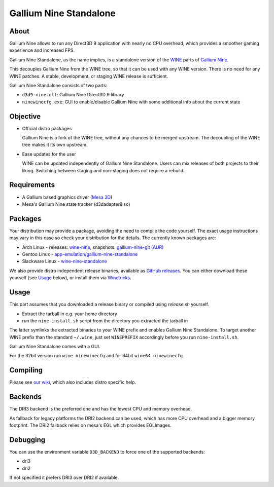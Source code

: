 Gallium Nine Standalone |buildstate|
====================================

.. |buildstate| image:: https://github.com/iXit/wine-nine-standalone/actions/workflows/build.yml/badge.svg?branch=master
    :target: https://github.com/dhewg/wine-nine-standalone/actions

.. image:: https://wiki.ixit.cz/_media/gallium-nine.png
    :target: https://wiki.ixit.cz/d3d9

About
-----
Gallium Nine allows to run any Direct3D 9 application with nearly no CPU overhead, which provides a smoother gaming experience and increased FPS.

Gallium Nine Standalone, as the name implies, is a standalone version of the `WINE <https://www.winehq.org/>`_ parts of `Gallium Nine <https://github.com/iXit/wine>`_.

This decouples Gallium Nine from the WINE tree, so that it can be used with any WINE version. There is no need for any WINE patches. A stable, development, or staging WINE release is sufficient.

Gallium Nine Standalone consists of two parts:

* ``d3d9-nine.dll``: Gallium Nine Direct3D 9 library
* ``ninewinecfg.exe``: GUI to enable/disable Gallium Nine with some additional info about the current state

Objective
---------
* Official distro packages

  Gallium Nine is a fork of the WINE tree, without any chances to be merged upstream. The decoupling of the WINE tree makes it its own upstream.

* Ease updates for the user

  WINE can be updated independently of Gallium Nine Standalone. Users can mix releases of both projects to their liking. Switching between staging and non-staging does not require a rebuild.

Requirements
------------
* A Gallium based graphics driver (`Mesa 3D <https://www.mesa3d.org/>`_)
* Mesa's Gallium Nine state tracker (d3dadapter9.so)

Packages
--------
Your distribution may provide a package, avoiding the need to compile the code yourself. The exact usage instructions may vary in this case so check your distribution for the details. The currently known packages are:

* Arch Linux - releases: `wine-nine <https://www.archlinux.org/packages/multilib/x86_64/wine-nine/>`_, snapshots: `gallium-nine-git (AUR) <https://aur.archlinux.org/packages/gallium-nine-git>`_
* Gentoo Linux - `app-emulation/gallium-nine-standalone <https://packages.gentoo.org/packages/app-emulation/gallium-nine-standalone>`_
* Slackware Linux - `wine-nine-standalone <https://slackbuilds.org/apps/wine-nine-standalone/>`_

We also provide distro independent release binaries, available as `GitHub releases <https://github.com/iXit/wine-nine-standalone/releases>`_. You can either download these yourself (see Usage_ below), or install them via `Winetricks <https://github.com/Winetricks/winetricks>`_.

Usage
-----
This part assumes that you downloaded a release binary or compiled using `release.sh` yourself.

* Extract the tarball in e.g. your home directory
* run the ``nine-install.sh`` script from the directory you extracted the tarball in

The latter symlinks the extracted binaries to your WINE prefix and enables Gallium Nine Standalone. To target another WINE prefix than the standard ``~/.wine``, just set ``WINEPREFIX`` accordingly before you run ``nine-install.sh``.

Gallium Nine Standalone comes with a GUI.

For the 32bit version run ``wine ninewinecfg`` and for 64bit ``wine64 ninewinecfg``.

Compiling
---------
Please see `our wiki <https://github.com/iXit/wine-nine-standalone/wiki/Compiling>`_,  which also includes distro specific help.

Backends
--------
The DRI3 backend is the preferred one and has the lowest CPU and memory overhead.

As fallback for legacy platforms the DRI2 backend can be used, which has more CPU overhead and a bigger memory footprint.
The DRI2 fallback relies on mesa's EGL which provides EGLImages.

Debugging
---------
You can use the environment variable ``D3D_BACKEND`` to force one of the supported backends:

* dri3
* dri2

If not specified it prefers DRI3 over DRI2 if available.

